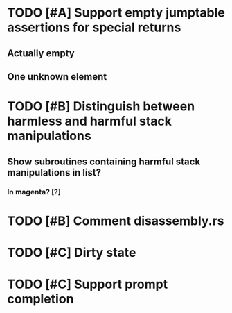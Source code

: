 * TODO [#A] Support empty jumptable assertions for special returns
** Actually empty
** One unknown element
* TODO [#B] Distinguish between harmless and harmful stack manipulations
** Show subroutines containing harmful stack manipulations in list?
*** In magenta? [?]
* TODO [#B] Comment disassembly.rs
* TODO [#C] Dirty state
* TODO [#C] Support prompt completion
